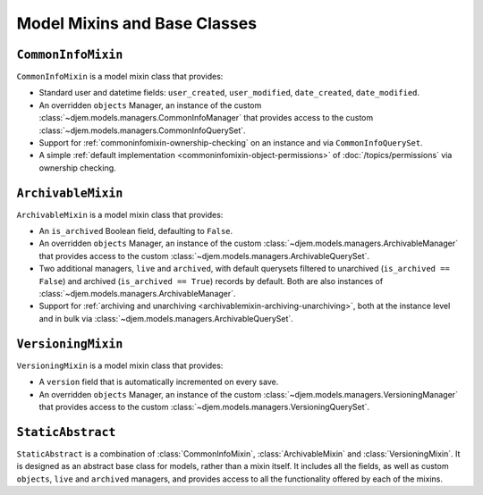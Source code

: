 =============================
Model Mixins and Base Classes
=============================

.. module:: djem.models

``CommonInfoMixin``
===================

.. class:: CommonInfoMixin()

    ``CommonInfoMixin`` is a model mixin class that provides:

    * Standard user and datetime fields: ``user_created``, ``user_modified``, ``date_created``, ``date_modified``.
    * An overridden ``objects`` Manager, an instance of the custom :class:`~djem.models.managers.CommonInfoManager` that provides access to the custom :class:`~djem.models.managers.CommonInfoQuerySet`.
    * Support for :ref:`commoninfomixin-ownership-checking` on an instance and via ``CommonInfoQuerySet``.
    * A simple :ref:`default implementation <commoninfomixin-object-permissions>` of :doc:`/topics/permissions` via ownership checking.

    .. automethod:: save
    .. automethod:: owned_by

.. seealso::

    :class:`~djem.models.managers.CommonInfoManager`
        The custom Manager exposed by the ``objects`` attribute.

    :class:`~djem.models.managers.CommonInfoQuerySet`
        The custom QuerySet exposed by ``CommonInfoManager``.

    :class:`~djem.forms.CommonInfoForm`
        A ``ModelForm`` subclass to act as a base for ``CommonInfoMixin`` model forms.


``ArchivableMixin``
===================

.. class:: ArchivableMixin()

    ``ArchivableMixin`` is a model mixin class that provides:

    * An ``is_archived`` Boolean field, defaulting to ``False``.
    * An overridden ``objects`` Manager, an instance of the custom :class:`~djem.models.managers.ArchivableManager` that provides access to the custom :class:`~djem.models.managers.ArchivableQuerySet`.
    * Two additional managers, ``live`` and ``archived``, with default querysets filtered to unarchived (``is_archived == False``) and archived (``is_archived == True``) records by default. Both are also instances of :class:`~djem.models.managers.ArchivableManager`.
    * Support for :ref:`archiving and unarchiving <archivablemixin-archiving-unarchiving>`, both at the instance level and in bulk via :class:`~djem.models.managers.ArchivableQuerySet`.

    .. automethod:: archive
    .. automethod:: unarchive

.. seealso::

    :class:`~djem.models.managers.ArchivableManager`
        The custom Manager exposed by the ``objects``, ``live`` and ``archived`` attributes.

    :class:`~djem.models.managers.ArchivableQuerySet`
        The custom QuerySet exposed by ``ArchivableManager``.


``VersioningMixin``
===================

.. class:: VersioningMixin()

    ``VersioningMixin`` is a model mixin class that provides:

    * A ``version`` field that is automatically incremented on every save.
    * An overridden ``objects`` Manager, an instance of the custom :class:`~djem.models.managers.VersioningManager` that provides access to the custom :class:`~djem.models.managers.VersioningQuerySet`.

    .. automethod:: save

    .. exception:: VersioningMixin.AmbiguousVersionError

        A subclass of :exc:`~djem.exceptions.ModelAmbiguousVersionError` specific to the :class:`VersioningMixin` class. Raised when attempting to access the ``version`` field after it has been atomically incremented.

.. seealso::

    :class:`~djem.models.managers.VersioningManager`
        The custom Manager exposed by the ``objects`` attribute.

    :class:`~djem.models.managers.VersioningQuerySet`
        The custom QuerySet exposed by ``VersioningManager``.


``StaticAbstract``
==================

.. class:: StaticAbstract()

    ``StaticAbstract`` is a combination of :class:`CommonInfoMixin`, :class:`ArchivableMixin` and :class:`VersioningMixin`. It is designed as an abstract base class for models, rather than a mixin itself. It includes all the fields, as well as custom ``objects``, ``live`` and ``archived`` managers, and provides access to all the functionality offered by each of the mixins.

